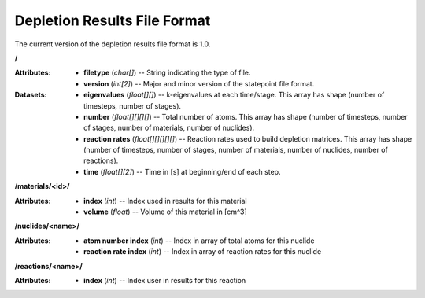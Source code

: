 .. _io_depletion_results:

=============================
Depletion Results File Format
=============================

The current version of the depletion results file format is 1.0.

**/**

:Attributes: - **filetype** (*char[]*) -- String indicating the type of file.
             - **version** (*int[2]*) -- Major and minor version of the
               statepoint file format.

:Datasets: - **eigenvalues** (*float[][]*) -- k-eigenvalues at each
             time/stage. This array has shape (number of timesteps, number of
             stages).
           - **number** (*float[][][][]*) -- Total number of atoms. This array
             has shape (number of timesteps, number of stages, number of
             materials, number of nuclides).
           - **reaction rates** (*float[][][][][]*) -- Reaction rates used to
             build depletion matrices. This array has shape (number of
             timesteps, number of stages, number of materials, number of
             nuclides, number of reactions).
           - **time** (*float[][2]*) -- Time in [s] at beginning/end of each
             step.

**/materials/<id>/**

:Attributes: - **index** (*int*) -- Index used in results for this material
             - **volume** (*float*) -- Volume of this material in [cm^3]

**/nuclides/<name>/**

:Attributes: - **atom number index** (*int*) -- Index in array of total atoms
               for this nuclide
             - **reaction rate index** (*int*) -- Index in array of reaction
               rates for this nuclide

**/reactions/<name>/**

:Attributes: - **index** (*int*) -- Index user in results for this reaction

